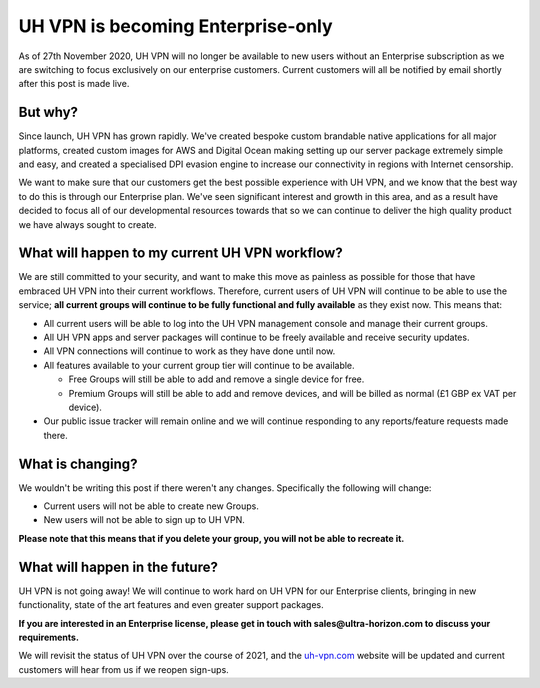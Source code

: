 UH VPN is becoming Enterprise-only
==================================

As of 27th November 2020, UH VPN will no longer be available to new users without
an Enterprise subscription as we are switching to focus exclusively on our
enterprise customers. Current customers will all be notified by email shortly
after this post is made live.

But why?
~~~~~~~~

Since launch, UH VPN has grown rapidly.  We've created bespoke custom brandable
native applications for all major platforms, created custom images for AWS and
Digital Ocean making setting up our server package extremely simple and easy,
and created a specialised DPI evasion engine to increase our connectivity in
regions with Internet censorship.

We want to make sure that our customers get the best possible experience with UH
VPN, and we know that the best way to do this is through our Enterprise plan.
We've seen significant interest and growth in this area, and as a result have
decided to focus all of our developmental resources towards that so we can
continue to deliver the high quality product we have always sought to create.

What will happen to my current UH VPN workflow?
~~~~~~~~~~~~~~~~~~~~~~~~~~~~~~~~~~~~~~~~~~~~~~~

We are still committed to your security, and want to make this move as painless
as possible for those that have embraced UH VPN into their current workflows.
Therefore, current users of UH VPN will continue to be able to use the service;
**all current groups will continue to be fully functional and fully available**
as they exist now.  This means that:

- All current users will be able to log into the UH VPN management console and
  manage their current groups.
- All UH VPN apps and server packages will continue to be freely available and
  receive security updates.
- All VPN connections will continue to work as they have done until now.
- All features available to your current group tier will continue to be
  available.

  - Free Groups will still be able to add and remove a single device for free.
  - Premium Groups will still be able to add and remove devices, and will be
    billed as normal (£1 GBP ex VAT per device).

- Our public issue tracker will remain online and we will continue responding to
  any reports/feature requests made there.

What is changing?
~~~~~~~~~~~~~~~~~

We wouldn't be writing this post if there weren't any changes.  Specifically the
following will change:

- Current users will not be able to create new Groups.
- New users will not be able to sign up to UH VPN.

**Please note that this means that if you delete your group, you will not be able to recreate it.**

What will happen in the future?
~~~~~~~~~~~~~~~~~~~~~~~~~~~~~~~

UH VPN is not going away! We will continue to work hard on UH VPN
for our Enterprise clients, bringing in new functionality, state of the art
features and even greater support packages.

**If you are interested in an Enterprise license, please get in touch with
sales@ultra-horizon.com to discuss your requirements.**

We will revisit the status of UH VPN over the course of 2021, and the `uh-vpn.com`_
website will be updated and current customers will hear from us if we reopen
sign-ups.

.. _uh-vpn.com: https://github.com/ultrahorizon/UH-VPN-Docs/issues/new/choose
